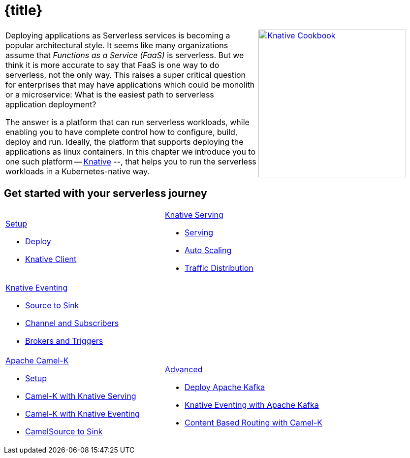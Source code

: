 = {title}
:page-layout: home
:!sectids:

[cols="3a,2a"]
|===
a|****
Deploying applications as Serverless services is becoming a popular architectural style. It seems like many organizations assume that _Functions as a Service (FaaS)_ is serverless. But we think it is more accurate to say that FaaS is one way to do serverless, not the only way. This raises a super critical question for enterprises that may have applications which could be monolith or a microservice: What is the easiest path to serverless application deployment?

The answer is a platform that can run serverless workloads, while enabling you to have complete control how to configure, build, deploy and run. Ideally, the platform  that supports deploying the applications as linux containers. In this chapter we introduce you to one such platform -- https://knative.dev[Knative] --, that helps you to run the serverless workloads in a Kubernetes-native way.
****
a|[caption="Knative Cookbook",link="https://developers.redhat.com/books/knative-cookbook/"]
image::knative-cookbook.png[Knative Cookbook,300,300]
|
|===

== Get started with your serverless journey
[cols="3a,3a",frame=none,grid=rows,stripe]
|===
a|
[.tile]
.xref:knative-tutorial-serving:ROOT:index.adoc[Setup]
* xref:knative-tutorial-serving:ROOT:setup.adoc[Deploy]
* xref:knative-tutorial-serving:ROOT:knative-client.adoc[Knative Client]
a|
[.tile]
.xref:knative-tutorial-serving:ROOT:index.adoc[Knative Serving]
* xref:knative-tutorial-serving:ROOT:basic-fundas.adoc[Serving]
* xref:knative-tutorial-serving:ROOT:scaling.adoc[Auto Scaling]
* xref:knative-tutorial-serving:ROOT:traffic-distribution.adoc[Traffic Distribution]
a|
[.tile]
.xref:knative-tutorial-eventing:ROOT:index.adoc[Knative Eventing]
*** xref:knative-tutorial-eventing:ROOT:eventing-src-to-sink.adoc[Source to Sink]
*** xref:knative-tutorial-eventing:ROOT:channel-and-subscribers.adoc[Channel and Subscribers]
*** xref:knative-tutorial-eventing:ROOT:eventing-trigger-broker.adoc[Brokers and Triggers]
|
ifndef::workshop[]
a|
[.tile]
.xref:knative-tutorial-camelk:ROOT:index.adoc[Apache Camel-K]
* xref:knative-tutorial-camelk:ROOT:setup.adoc[Setup]
* xref:knative-tutorial-camelk:ROOT:camel-k-basics.adoc#deploy-camel-k-kn-integration[Camel-K with Knative Serving]
* xref:knative-tutorial-camelk:ROOT:camel-k-eventing.adoc[Camel-K with Knative Eventing]
*  xref:knative-tutorial-camelk:ROOT:camel-k-eventing.adoc#camel-k-es-sink[CamelSource to Sink]
a|
[.tile]
.xref:knative-tutorial-adv:ROOT:index.adoc[Advanced]
* xref:knative-tutorial-adv:ROOT:deploy-apache-kafka.adoc[Deploy Apache Kafka]
* xref:knative-tutorial-adv:ROOT:eventing-with-kafka.adoc[Knative Eventing with Apache Kafka]
*  xref:knative-tutorial-adv:ROOT:camel-k-cbr.adoc[Content Based Routing with Camel-K]
endif::[]
|===